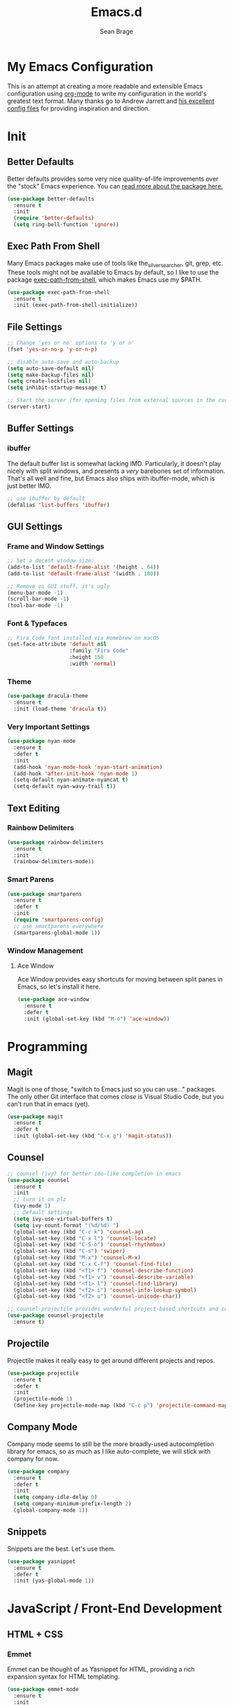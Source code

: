 #+TITLE: Emacs.d
#+AUTHOR: Sean Brage
#+EMAIL: seanmbrage@me.com
* My Emacs Configuration

This is an attempt at creating a more readable and extensible Emacs
configuration using [[http://orgmode.org][org-mode]] to write my configuration in the world's
greatest text format. Many thanks go to Andrew Jarrett and [[https://github.com/ahrjarrett/.emacs.d][his
excellent config files]] for providing inspiration and direction.

* Init
** Better Defaults
Better defaults provides some very nice quality-of-life improvements
over the "stock" Emacs experience. You can [[https://github.com/technomancy/better-defaults][read more about the package
here.]]
#+BEGIN_SRC emacs-lisp
(use-package better-defaults
  :ensure t
  :init 
  (require 'better-defaults)
  (setq ring-bell-function 'ignore))
#+END_SRC
** Exec Path From Shell
Many Emacs packages make use of tools like the_silver_searcher, git,
grep, etc. These tools might not be available to Emacs by default, so
I like to use the package [[https://github.com/purcell/exec-path-from-shell][exec-path-from-shell]], which makes Emacs use
my $PATH.
#+BEGIN_SRC emacs-lisp
(use-package exec-path-from-shell
  :ensure t
  :init (exec-path-from-shell-initialize))
#+END_SRC
** File Settings
#+BEGIN_SRC emacs-lisp
;; Change 'yes or no' options to 'y or n'
(fset 'yes-or-no-p 'y-or-n-p)

;; disable auto-save and auto-backup
(setq auto-save-default nil)
(setq make-backup-files nil)
(setq create-lockfiles nil)
(setq inhibit-startup-message t)

;; Start the server (for opening files from external sources in the current Emacs instance)
(server-start)
#+END_SRC
** Buffer Settings
*** ibuffer
The default buffer list is somewhat lacking IMO. Particularly, it
doesn't play nicely with split windows, and presents a /very/
barebones set of information. That's all well and fine, but Emacs also
ships with ibuffer-mode, which is just better IMO.
#+BEGIN_SRC emacs-lisp
;; use ibuffer by default
(defalias 'list-buffers 'ibuffer)
#+END_SRC
** GUI Settings
*** Frame and Window Settings
#+BEGIN_SRC emacs-lisp
  ;; Set a decent window size:
  (add-to-list 'default-frame-alist '(height . 64))
  (add-to-list 'default-frame-alist '(width . 180))

  ;; Remove os GUI stuff, it's ugly
  (menu-bar-mode -1)
  (scroll-bar-mode -1)
  (tool-bar-mode -1)
#+END_SRC

*** Font & Typefaces
#+BEGIN_SRC emacs-lisp
;; Fira Code font installed via Homebrew on macOS
(set-face-attribute 'default nil
                    :family "Fira Code"
                    :height 150
                    :width 'normal)
#+END_SRC

*** Theme
#+BEGIN_SRC emacs-lisp
(use-package dracula-theme
  :ensure t
  :init (load-theme 'dracula t))
#+END_SRC
*** Very Important Settings
#+BEGIN_SRC emacs-lisp
(use-package nyan-mode
  :ensure t
  :defer t
  :init
  (add-hook 'nyan-mode-hook 'nyan-start-animation)
  (add-hook 'after-init-hook 'nyan-mode 1)
  (setq-default nyan-animate-nyancat t)
  (setq-default nyan-wavy-trail t))
#+END_SRC

** Text Editing
*** Rainbow Delimiters
#+BEGIN_SRC emacs-lisp
(use-package rainbow-delimiters
  :ensure t
  :init
  (rainbow-delimiters-mode))
#+END_SRC

*** Smart Parens
#+BEGIN_SRC emacs-lisp
(use-package smartparens
  :ensure t
  :defer t
  :init
  (require 'smartparens-config)
  ;; use smartparens everywhere
  (smartparens-global-mode 1))
#+END_SRC
*** Window Management
**** Ace Window
Ace Window provides easy shortcuts for moving between split panes in Emacs, so let's install it here.
#+BEGIN_SRC emacs-lisp
(use-package ace-window
  :ensure t
  :defer t
  :init (global-set-key (kbd "M-o") 'ace-window))
#+END_SRC
* Programming
** Magit
Magit is one of those, "switch to Emacs just so you can use..." packages. The only other Git interface that comes /close/ is Visual Studio Code, but you can't run that in emacs (yet).
#+BEGIN_SRC emacs-lisp
(use-package magit
  :ensure t
  :defer t
  :init (global-set-key (kbd "C-x g") 'magit-status))
#+END_SRC
** Counsel
#+BEGIN_SRC emacs-lisp
;; counsel (ivy) for better ido-like completion in emacs
(use-package counsel
  :ensure t
  :init
  ;; turn it on plz
  (ivy-mode 1)
  ;; Default settings
  (setq ivy-use-virtual-buffers t)
  (setq ivy-count-format "(%d/%d) ")
  (global-set-key (kbd "C-c k") 'counsel-ag)
  (global-set-key (kbd "C-x l") 'counsel-locate)
  (global-set-key (kbd "C-S-o") 'counsel-rhythmbox)
  (global-set-key (kbd "C-s") 'swiper)
  (global-set-key (kbd "M-x") 'counsel-M-x)
  (global-set-key (kbd "C-x C-f") 'counsel-find-file)
  (global-set-key (kbd "<f1> f") 'counsel-describe-function)
  (global-set-key (kbd "<f1> v") 'counsel-describe-variable)
  (global-set-key (kbd "<f1> l") 'counsel-find-library)
  (global-set-key (kbd "<f2> i") 'counsel-info-lookup-symbol)
  (global-set-key (kbd "<f2> u") 'counsel-unicode-char))

;; counsel-projectile provides wonderful project-based shortcuts and completion
(use-package counsel-projectile
  :ensure t)
#+END_SRC

** Projectile
Projectile makes it really easy to get around different projects and repos.
#+BEGIN_SRC emacs-lisp
(use-package projectile
  :ensure t
  :defer t
  :init
  (projectile-mode 1)
  (define-key projectile-mode-map (kbd "C-c p") 'projectile-command-map))
#+END_SRC

** Company Mode
   Company mode seems to still be the more broadly-used autocompletion library for emacs, so as much as I like auto-complete, we will stick with company for now.
#+BEGIN_SRC emacs-lisp
(use-package company
  :ensure t
  :defer t
  :init 
  (setq company-idle-delay 0)
  (setq company-minimum-prefix-length 2)
  (global-company-mode 1))
#+END_SRC

** Snippets
Snippets are the best. Let's use them.
#+BEGIN_SRC emacs-lisp
(use-package yasnippet
  :ensure t
  :defer t
  :init (yas-global-mode 1))
#+END_SRC
* JavaScript / Front-End Development
** HTML + CSS
*** Emmet
Emmet can be thought of as Yasnippet for HTML, providing a rich expansion syntax for HTML templating.
#+BEGIN_SRC emacs-lisp
(use-package emmet-mode
  :ensure t
  :init
  (add-hook 'web-mode-hook #'emmet-mode)
  (add-hook 'vue-mode-hook #'emmet-mode)
  (add-hook 'js2-mode-hook #'emmet-mode)
  (add-hook 'rjsx-mode-hook #'emmet-mode))
#+END_SRC
*** Web Mode
Web Mode makes working with HTML, CSS, and related technologies much nicer.
#+BEGIN_SRC emacs-lisp
(use-package web-mode
  :ensure t
  :init
  (setq-default web-mode-enable-auto-pairing t)
  (setq-default web-mode-enable-auto-closing t)
  (setq-default web-mode-markup-indent-offset 2)
  (setq-default web-mode-css-indent-offset 2)
  (setq-default web-mode-code-indent-offset 2))
#+END_SRC

*** CSS Indentation
#+BEGIN_SRC emacs-lisp
(setq-default css-indent-offset 2)
#+END_SRC

** JavaScript
*** VueJS
I love Vue. It's the best around. Let's make Emacs play nicely with
it.
#+BEGIN_SRC emacs-lisp
(use-package vue-mode
  :ensure t
  :init
  (add-to-list 'auto-mode-alist '("\\.vue\\'" . vue-mode))
  :config
  ;; 0, 1, or 2, representing (respectively) none, low, and high coloring
  (setq mmm-submode-decoration-level 0))
#+END_SRC
*** JS2-Mode
JS2-Mode is the preferred major mode for working with JavaScript files. It's not perfect, but it's good.
#+BEGIN_SRC emacs-lisp
(use-package js2-mode
  :ensure t
  :init
  (setq-default js2-basic-offset 2)
  (setq-default js2-strict-missing-semi-warning nil)
  (setq-default js-indent-level 2))
#+END_SRC
*** TernJS
TernJS is like MSFT's "Intellisense" for JavaScript, only not bound inside of a Visual Studio editor.
#+BEGIN_SRC emacs-lisp
;; Install tern by cloning the tern repo into the location of your choosing. I've chosen /usr/local/bin/tern
;; once cloned, you need to npm install inside the tern directory
;; tern down for what
(add-to-list 'load-path "/usr/local/bin/tern/emacs/")
(autoload 'tern-mode "tern.el" nil t)
(add-hook 'js-mode-hook (lambda () (tern-mode t)))
(add-hook 'rjsx-mode-hook (lambda () (tern-mode t)))
#+END_SRC
*** RJSX Mode
RJSX mode provides a very nice experience working with React.js and JSX markup. It also extends js2-mode, providing a rich JavaScript environment in JS/JSX files.
#+BEGIN_SRC emacs-lisp
(use-package rjsx-mode
  :ensure t
  :init
  (add-to-list 'auto-mode-alist '("components\\/.*\\.js\\'" . rjsx-mode))
  (add-to-list 'auto-mode-alist '("pages\\/.*\\.js\\'" . rjsx-mode)))
#+END_SRC
*** Tide
Tide provides a TypeScript IDE-like experience in Emacs. Even if you aren't working in TS files, Tide gives you many great benefits.
#+BEGIN_SRC emacs-lisp
(use-package tide
  :ensure t
  :init
  (defun setup-tide-mode ()
    (interactive)
    (tide-setup)
    (flycheck-mode +1)
    (setq flycheck-check-syntax-automatically '(save mode-enabled))
    (eldoc-mode +1)
    (tide-hl-identifier-mode +1)
    ;; company is an optional dependency. You have to
    ;; install it separately via package-install
    ;; `M-x package-install [ret] company`
    (company-mode +1))
    (add-hook 'rjsx-mode-hook #'setup-tide-mode)
    (add-hook 'js2-mode-hook #'setup-tide-mode))
#+END_SRC
* Python
Python is the back-end language used at my workplace, so while my
Python experience is still limited, I'm learning and trying to do
everything in Emacs.

** Anaconda Mode
#+BEGIN_SRC emacs-lisp

#+END_SRC
** Pipenv
Pipenv is, for better or worse, the "official" standard for working in
Python virtual environments.
#+BEGIN_SRC emacs-lisp
(use-package pipenv
  :hook (python-mode . pipenv-mode)
  :init
  (setq
   pipenv-projectile-after-switch-function
   #'pipenv-projectile-after-switch-extended))
#+END_SRC
* Org Mode
Org Mode is why you should /start/ using Emacs. This is how I like my config:

** Basic Org Config
#+BEGIN_SRC emacs-lisp
;; store org files in Dropbox
(setq-default org-directory "~/Dropbox/org")
(setq org-agenda-files '("~/Dropbox/org"))
;; fill columns in org mode (keep lines from going on into infinity)
(add-hook 'org-mode-hook (lambda () (auto-fill-mode 1)))
;; org-mode keybindings
(global-set-key "\C-cl" 'org-store-link)
(global-set-key "\C-ca" 'org-agenda)
(global-set-key "\C-cc" 'org-capture)
(global-set-key "\C-cb" 'org-switchb)
#+END_SRC
** Bullets
The org-bullets package provides more visually-appealing bullets. Let's use it!
#+BEGIN_SRC emacs-lisp
(use-package org-bullets
  :ensure t
  :init
  (add-hook 'org-mode-hook (lambda () (org-bullets-mode 1))))
#+END_SRC
** Org Pomodoro
Pomodoro timers are the best way I know of to get into a good work flow. Now, you can start them right in Emacs, and have them logged alongside your org tasks!
#+BEGIN_SRC emacs-lisp
(use-package org-pomodoro
  :ensure t
  :init (require 'org-pomodoro))
#+END_SRC
** Org Journal
Org Journal is a package for quickly creating journal entries using org-mode.
#+BEGIN_SRC emacs-lisp
(use-package org-journal
  :ensure t
  :init (setq-default org-journal-dir "~/Dropbox/org"))
#+END_SRC
